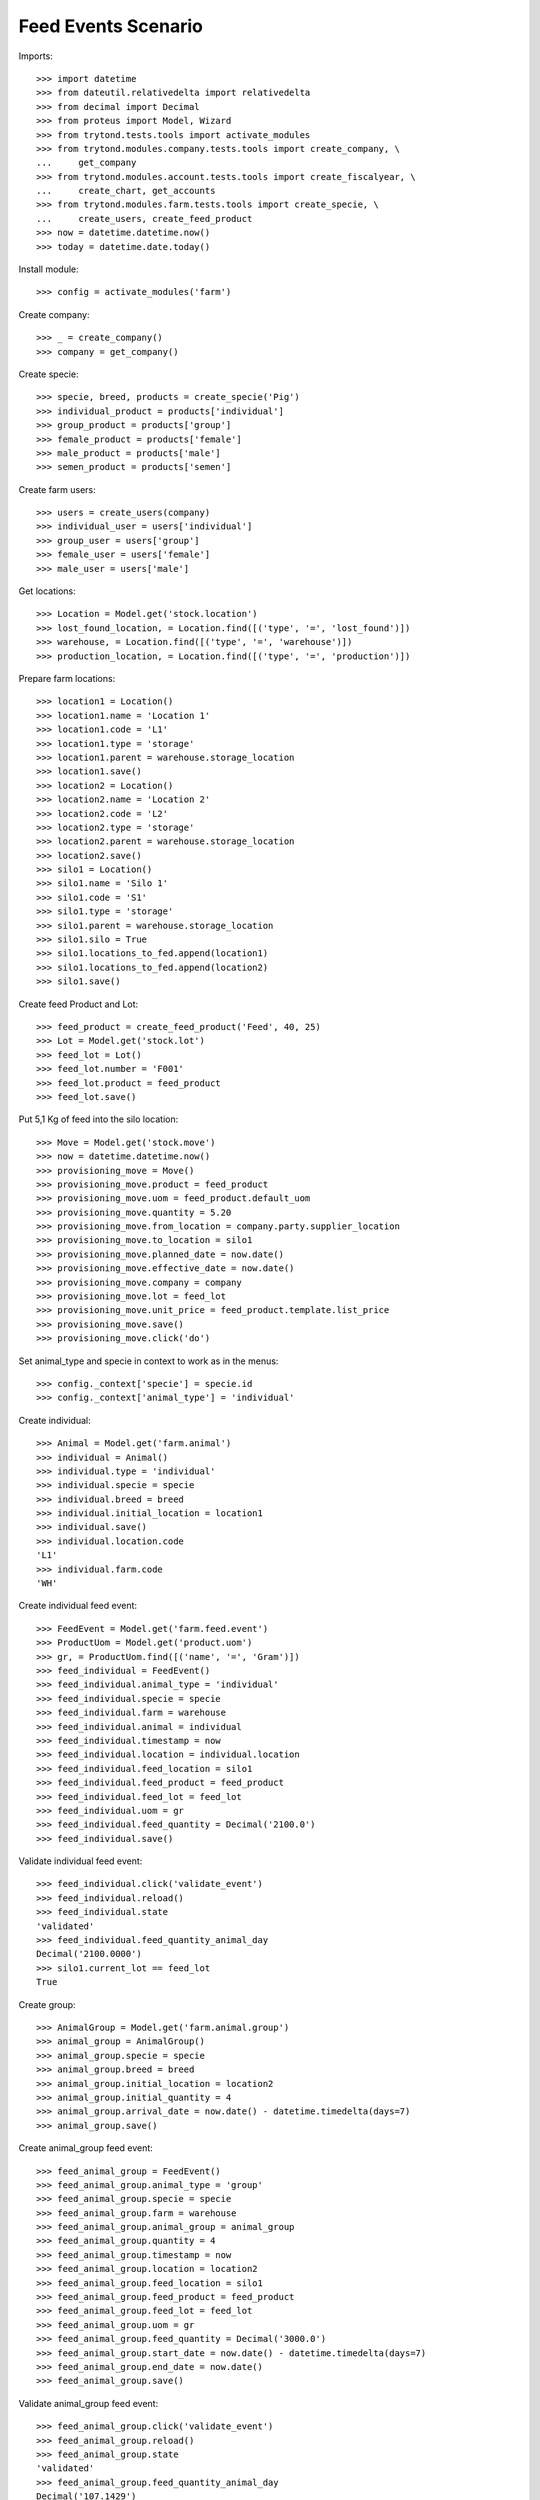 ====================
Feed Events Scenario
====================

Imports::

    >>> import datetime
    >>> from dateutil.relativedelta import relativedelta
    >>> from decimal import Decimal
    >>> from proteus import Model, Wizard
    >>> from trytond.tests.tools import activate_modules
    >>> from trytond.modules.company.tests.tools import create_company, \
    ...     get_company
    >>> from trytond.modules.account.tests.tools import create_fiscalyear, \
    ...     create_chart, get_accounts
    >>> from trytond.modules.farm.tests.tools import create_specie, \
    ...     create_users, create_feed_product
    >>> now = datetime.datetime.now()
    >>> today = datetime.date.today()

Install module::

    >>> config = activate_modules('farm')

Create company::

    >>> _ = create_company()
    >>> company = get_company()

Create specie::

    >>> specie, breed, products = create_specie('Pig')
    >>> individual_product = products['individual']
    >>> group_product = products['group']
    >>> female_product = products['female']
    >>> male_product = products['male']
    >>> semen_product = products['semen']

Create farm users::

    >>> users = create_users(company)
    >>> individual_user = users['individual']
    >>> group_user = users['group']
    >>> female_user = users['female']
    >>> male_user = users['male']

Get locations::

    >>> Location = Model.get('stock.location')
    >>> lost_found_location, = Location.find([('type', '=', 'lost_found')])
    >>> warehouse, = Location.find([('type', '=', 'warehouse')])
    >>> production_location, = Location.find([('type', '=', 'production')])

Prepare farm locations::

    >>> location1 = Location()
    >>> location1.name = 'Location 1'
    >>> location1.code = 'L1'
    >>> location1.type = 'storage'
    >>> location1.parent = warehouse.storage_location
    >>> location1.save()
    >>> location2 = Location()
    >>> location2.name = 'Location 2'
    >>> location2.code = 'L2'
    >>> location2.type = 'storage'
    >>> location2.parent = warehouse.storage_location
    >>> location2.save()
    >>> silo1 = Location()
    >>> silo1.name = 'Silo 1'
    >>> silo1.code = 'S1'
    >>> silo1.type = 'storage'
    >>> silo1.parent = warehouse.storage_location
    >>> silo1.silo = True
    >>> silo1.locations_to_fed.append(location1)
    >>> silo1.locations_to_fed.append(location2)
    >>> silo1.save()

Create feed Product and Lot::

    >>> feed_product = create_feed_product('Feed', 40, 25)
    >>> Lot = Model.get('stock.lot')
    >>> feed_lot = Lot()
    >>> feed_lot.number = 'F001'
    >>> feed_lot.product = feed_product
    >>> feed_lot.save()

Put 5,1 Kg of feed into the silo location::

    >>> Move = Model.get('stock.move')
    >>> now = datetime.datetime.now()
    >>> provisioning_move = Move()
    >>> provisioning_move.product = feed_product
    >>> provisioning_move.uom = feed_product.default_uom
    >>> provisioning_move.quantity = 5.20
    >>> provisioning_move.from_location = company.party.supplier_location
    >>> provisioning_move.to_location = silo1
    >>> provisioning_move.planned_date = now.date()
    >>> provisioning_move.effective_date = now.date()
    >>> provisioning_move.company = company
    >>> provisioning_move.lot = feed_lot
    >>> provisioning_move.unit_price = feed_product.template.list_price
    >>> provisioning_move.save()
    >>> provisioning_move.click('do')

Set animal_type and specie in context to work as in the menus::

    >>> config._context['specie'] = specie.id
    >>> config._context['animal_type'] = 'individual'

Create individual::

    >>> Animal = Model.get('farm.animal')
    >>> individual = Animal()
    >>> individual.type = 'individual'
    >>> individual.specie = specie
    >>> individual.breed = breed
    >>> individual.initial_location = location1
    >>> individual.save()
    >>> individual.location.code
    'L1'
    >>> individual.farm.code
    'WH'

Create individual feed event::

    >>> FeedEvent = Model.get('farm.feed.event')
    >>> ProductUom = Model.get('product.uom')
    >>> gr, = ProductUom.find([('name', '=', 'Gram')])
    >>> feed_individual = FeedEvent()
    >>> feed_individual.animal_type = 'individual'
    >>> feed_individual.specie = specie
    >>> feed_individual.farm = warehouse
    >>> feed_individual.animal = individual
    >>> feed_individual.timestamp = now
    >>> feed_individual.location = individual.location
    >>> feed_individual.feed_location = silo1
    >>> feed_individual.feed_product = feed_product
    >>> feed_individual.feed_lot = feed_lot
    >>> feed_individual.uom = gr
    >>> feed_individual.feed_quantity = Decimal('2100.0')
    >>> feed_individual.save()

Validate individual feed event::

    >>> feed_individual.click('validate_event')
    >>> feed_individual.reload()
    >>> feed_individual.state
    'validated'
    >>> feed_individual.feed_quantity_animal_day
    Decimal('2100.0000')
    >>> silo1.current_lot == feed_lot
    True

Create group::

    >>> AnimalGroup = Model.get('farm.animal.group')
    >>> animal_group = AnimalGroup()
    >>> animal_group.specie = specie
    >>> animal_group.breed = breed
    >>> animal_group.initial_location = location2
    >>> animal_group.initial_quantity = 4
    >>> animal_group.arrival_date = now.date() - datetime.timedelta(days=7)
    >>> animal_group.save()

Create animal_group feed event::

    >>> feed_animal_group = FeedEvent()
    >>> feed_animal_group.animal_type = 'group'
    >>> feed_animal_group.specie = specie
    >>> feed_animal_group.farm = warehouse
    >>> feed_animal_group.animal_group = animal_group
    >>> feed_animal_group.quantity = 4
    >>> feed_animal_group.timestamp = now
    >>> feed_animal_group.location = location2
    >>> feed_animal_group.feed_location = silo1
    >>> feed_animal_group.feed_product = feed_product
    >>> feed_animal_group.feed_lot = feed_lot
    >>> feed_animal_group.uom = gr
    >>> feed_animal_group.feed_quantity = Decimal('3000.0')
    >>> feed_animal_group.start_date = now.date() - datetime.timedelta(days=7)
    >>> feed_animal_group.end_date = now.date()
    >>> feed_animal_group.save()

Validate animal_group feed event::

    >>> feed_animal_group.click('validate_event')
    >>> feed_animal_group.reload()
    >>> feed_animal_group.state
    'validated'
    >>> feed_animal_group.feed_quantity_animal_day
    Decimal('107.1429')
    >>> animal_group.reload()
    >>> config._context['locations'] = [silo1.id]
    >>> lot = Lot(silo1.current_lot.id)
    >>> lot.quantity
    0.1
    >>> lot.product.quantity
    0.1
